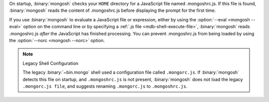 On startup, :binary:`mongosh` checks your ``HOME`` directory for a
JavaScript file named .mongoshrc.js. If this file is found,
:binary:`mongosh` reads the content of .mongoshrc.js before
displaying the prompt for the first time.

If you use :binary:`mongosh` to evaluate a JavaScript file or
expression, either by using the :option:`--eval <mongosh --eval>` option
on the command line or by specifying a :ref:`.js file
<mdb-shell-execute-file>`, :binary:`mongosh` reads .mongoshrc.js
*after* the JavaScript has finished processing. You can prevent
.mongoshrc.js from being loaded by using the :option:`--norc
<mongosh --norc>` option.

.. note:: Legacy Shell Configuration 

   The legacy :binary:`~bin.mongo` shell used a configuration file called 
   ``.mongorc.js``. If :binary:`mongosh` detects this file on startup, and 
   ``.mongoshrc.js`` is not present, :binary:`mongosh` does not load the legacy 
   ``.mongorc.js file``, and suggests renaming ``.mongorc.js`` to 
   ``.mongoshrc.js``.
